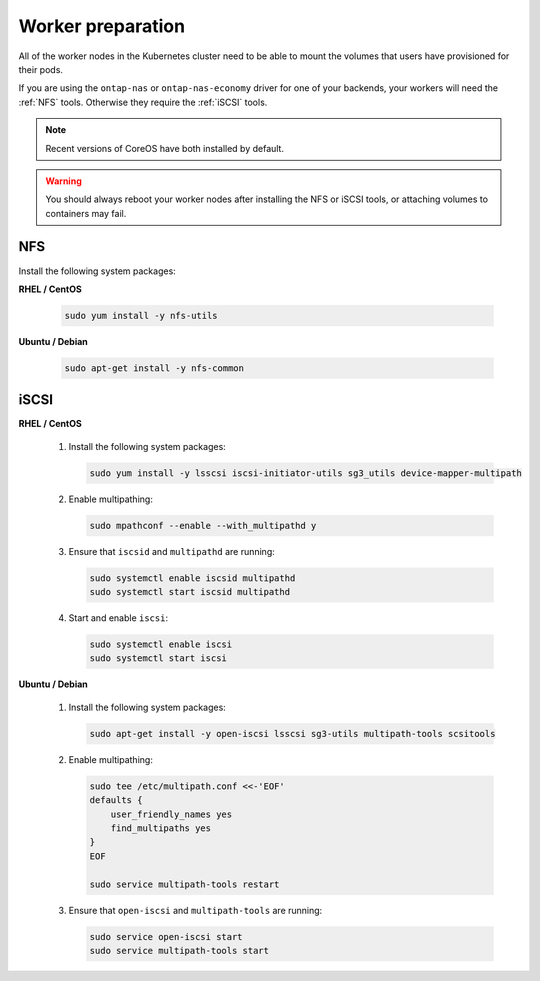##################
Worker preparation
##################

All of the worker nodes in the Kubernetes cluster need to be able to mount the
volumes that users have provisioned for their pods.

If you are using the ``ontap-nas`` or ``ontap-nas-economy`` driver for one of
your backends, your workers will need the :ref:`NFS` tools. Otherwise they
require the :ref:`iSCSI` tools.

.. note::
  Recent versions of CoreOS have both installed by default.

.. warning::
  You should always reboot your worker nodes after installing the NFS or iSCSI
  tools, or attaching volumes to containers may fail.

NFS
===

Install the following system packages:

**RHEL / CentOS**

  .. code-block:: bash

    sudo yum install -y nfs-utils

**Ubuntu / Debian**

  .. code-block:: bash

    sudo apt-get install -y nfs-common

iSCSI
=====

**RHEL / CentOS**

  #. Install the following system packages:

     .. code-block:: bash

       sudo yum install -y lsscsi iscsi-initiator-utils sg3_utils device-mapper-multipath

  #. Enable multipathing:

     .. code-block:: bash

       sudo mpathconf --enable --with_multipathd y

  #. Ensure that ``iscsid`` and ``multipathd`` are running:

     .. code-block:: bash

       sudo systemctl enable iscsid multipathd
       sudo systemctl start iscsid multipathd

  #. Start and enable ``iscsi``:

     .. code-block:: bash

       sudo systemctl enable iscsi
       sudo systemctl start iscsi

**Ubuntu / Debian**

  #. Install the following system packages:

     .. code-block:: bash

       sudo apt-get install -y open-iscsi lsscsi sg3-utils multipath-tools scsitools

  #. Enable multipathing:

     .. code-block:: bash

       sudo tee /etc/multipath.conf <<-'EOF'
       defaults {
           user_friendly_names yes
           find_multipaths yes
       }
       EOF

       sudo service multipath-tools restart

  #. Ensure that ``open-iscsi`` and ``multipath-tools`` are running:

     .. code-block:: bash

       sudo service open-iscsi start
       sudo service multipath-tools start
